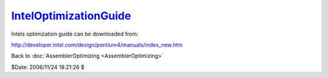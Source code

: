 
`IntelOptimizationGuide`_
=========================

Intels optimization guide can be downloaded from:

`http://developer.intel.com/design/pentium4/manuals/index_new.htm`_


Back to :doc:`AssemblerOptimizing <AssemblerOptimizing>`

$Date: 2006/11/24 18:21:26 $

.. _IntelOptimizationGuide:
    http://www.avisynth.org/IntelOptimizationGuide
.. _http://developer.intel.com/design/pentium4/manuals/index_new.htm:
    http://developer.intel.com/design/pentium4/manuals/index_new.htm
